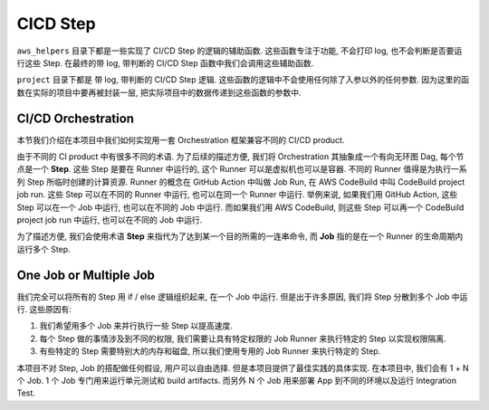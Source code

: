 
CICD Step
==============================================================================
``aws_helpers`` 目录下都是一些实现了 CI/CD Step 的逻辑的辅助函数. 这些函数专注于功能, 不会打印 log, 也不会判断是否要运行这些 Step. 在最终的带 log, 带判断的 CI/CD Step 函数中我们会调用这些辅助函数.

``project`` 目录下都是 带 log, 带判断的 CI/CD Step 逻辑. 这些函数的逻辑中不会使用任何除了入参以外的任何参数. 因为这里的函数在实际的项目中要再被封装一层,  把实际项目中的数据传递到这些函数的参数中.



CI/CD Orchestration
------------------------------------------------------------------------------
本节我们介绍在本项目中我们如何实现用一套 Orchestration 框架兼容不同的 CI/CD product.

由于不同的 CI product 中有很多不同的术语. 为了后续的描述方便, 我们将 Orchestration 其抽象成一个有向无环图 Dag, 每个节点是一个 **Step**. 这些 Step 是要在 Runner 中运行的, 这个 Runner 可以是虚拟机也可以是容器. 不同的 Runner 值得是为执行一系列 Step 所临时创建的计算资源. Runner 的概念在 GitHub Action 中叫做 Job Run, 在 AWS CodeBuild 中叫 CodeBuild project job run. 这些 Step 可以在不同的 Runner 中运行, 也可以在同一个 Runner 中运行. 举例来说, 如果我们用 GitHub Action, 这些 Step 可以在一个 Job 中运行, 也可以在不同的 Job 中运行. 而如果我们用 AWS CodeBuild, 则这些 Step 可以再一个 CodeBuild project job run 中运行, 也可以在不同的 Job 中运行.

为了描述方便, 我们会使用术语 **Step** 来指代为了达到某一个目的所需的一连串命令, 而 **Job** 指的是在一个 Runner 的生命周期内运行多个 Step.


One Job or Multiple Job
------------------------------------------------------------------------------
我们完全可以将所有的 Step 用 if / else 逻辑组织起来, 在一个 Job 中运行. 但是出于许多原因, 我们将 Step 分散到多个 Job 中运行. 这些原因有:

1. 我们希望用多个 Job 来并行执行一些 Step 以提高速度.
2. 每个 Step 做的事情涉及到不同的权限, 我们需要让具有特定权限的 Job Runner 来执行特定的 Step 以实现权限隔离.
3. 有些特定的 Step 需要特别大的内存和磁盘, 所以我们使用专用的 Job Runner 来执行特定的 Step.

本项目不对 Step, Job 的搭配做任何假设, 用户可以自由选择. 但是本项目提供了最佳实践的具体实现. 在本项目中, 我们会有 1 + N 个 Job. 1 个 Job 专门用来运行单元测试和 build artifacts. 而另外 N 个 Job 用来部署 App 到不同的环境以及运行 Integration Test.




